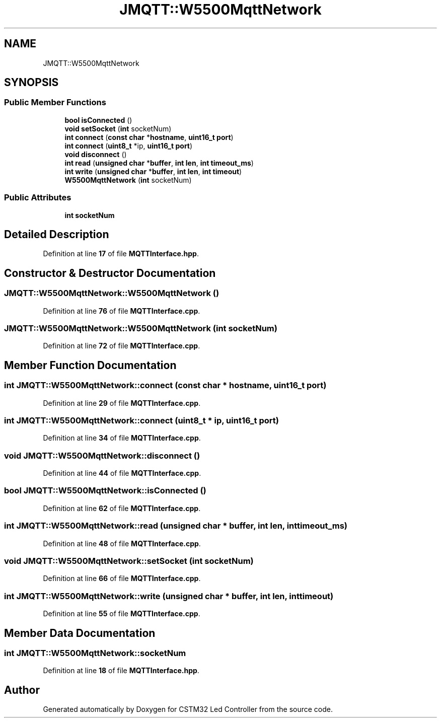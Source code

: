 .TH "JMQTT::W5500MqttNetwork" 3 "Version 0.1.1" "CSTM32 Led Controller" \" -*- nroff -*-
.ad l
.nh
.SH NAME
JMQTT::W5500MqttNetwork
.SH SYNOPSIS
.br
.PP
.SS "Public Member Functions"

.in +1c
.ti -1c
.RI "\fBbool\fP \fBisConnected\fP ()"
.br
.ti -1c
.RI "\fBvoid\fP \fBsetSocket\fP (\fBint\fP socketNum)"
.br
.ti -1c
.RI "\fBint\fP \fBconnect\fP (\fBconst\fP \fBchar\fP *\fBhostname\fP, \fBuint16_t\fP \fBport\fP)"
.br
.ti -1c
.RI "\fBint\fP \fBconnect\fP (\fBuint8_t\fP *ip, \fBuint16_t\fP \fBport\fP)"
.br
.ti -1c
.RI "\fBvoid\fP \fBdisconnect\fP ()"
.br
.ti -1c
.RI "\fBint\fP \fBread\fP (\fBunsigned\fP \fBchar\fP *\fBbuffer\fP, \fBint\fP \fBlen\fP, \fBint\fP \fBtimeout_ms\fP)"
.br
.ti -1c
.RI "\fBint\fP \fBwrite\fP (\fBunsigned\fP \fBchar\fP *\fBbuffer\fP, \fBint\fP \fBlen\fP, \fBint\fP \fBtimeout\fP)"
.br
.ti -1c
.RI "\fBW5500MqttNetwork\fP (\fBint\fP socketNum)"
.br
.in -1c
.SS "Public Attributes"

.in +1c
.ti -1c
.RI "\fBint\fP \fBsocketNum\fP"
.br
.in -1c
.SH "Detailed Description"
.PP 
Definition at line \fB17\fP of file \fBMQTTInterface\&.hpp\fP\&.
.SH "Constructor & Destructor Documentation"
.PP 
.SS "JMQTT::W5500MqttNetwork::W5500MqttNetwork ()"

.PP
Definition at line \fB76\fP of file \fBMQTTInterface\&.cpp\fP\&.
.SS "JMQTT::W5500MqttNetwork::W5500MqttNetwork (\fBint\fP socketNum)"

.PP
Definition at line \fB72\fP of file \fBMQTTInterface\&.cpp\fP\&.
.SH "Member Function Documentation"
.PP 
.SS "\fBint\fP JMQTT::W5500MqttNetwork::connect (\fBconst\fP \fBchar\fP * hostname, \fBuint16_t\fP port)"

.PP
Definition at line \fB29\fP of file \fBMQTTInterface\&.cpp\fP\&.
.SS "\fBint\fP JMQTT::W5500MqttNetwork::connect (\fBuint8_t\fP * ip, \fBuint16_t\fP port)"

.PP
Definition at line \fB34\fP of file \fBMQTTInterface\&.cpp\fP\&.
.SS "\fBvoid\fP JMQTT::W5500MqttNetwork::disconnect ()"

.PP
Definition at line \fB44\fP of file \fBMQTTInterface\&.cpp\fP\&.
.SS "\fBbool\fP JMQTT::W5500MqttNetwork::isConnected ()"

.PP
Definition at line \fB62\fP of file \fBMQTTInterface\&.cpp\fP\&.
.SS "\fBint\fP JMQTT::W5500MqttNetwork::read (\fBunsigned\fP \fBchar\fP * buffer, \fBint\fP len, \fBint\fP timeout_ms)"

.PP
Definition at line \fB48\fP of file \fBMQTTInterface\&.cpp\fP\&.
.SS "\fBvoid\fP JMQTT::W5500MqttNetwork::setSocket (\fBint\fP socketNum)"

.PP
Definition at line \fB66\fP of file \fBMQTTInterface\&.cpp\fP\&.
.SS "\fBint\fP JMQTT::W5500MqttNetwork::write (\fBunsigned\fP \fBchar\fP * buffer, \fBint\fP len, \fBint\fP timeout)"

.PP
Definition at line \fB55\fP of file \fBMQTTInterface\&.cpp\fP\&.
.SH "Member Data Documentation"
.PP 
.SS "\fBint\fP JMQTT::W5500MqttNetwork::socketNum"

.PP
Definition at line \fB18\fP of file \fBMQTTInterface\&.hpp\fP\&.

.SH "Author"
.PP 
Generated automatically by Doxygen for CSTM32 Led Controller from the source code\&.
